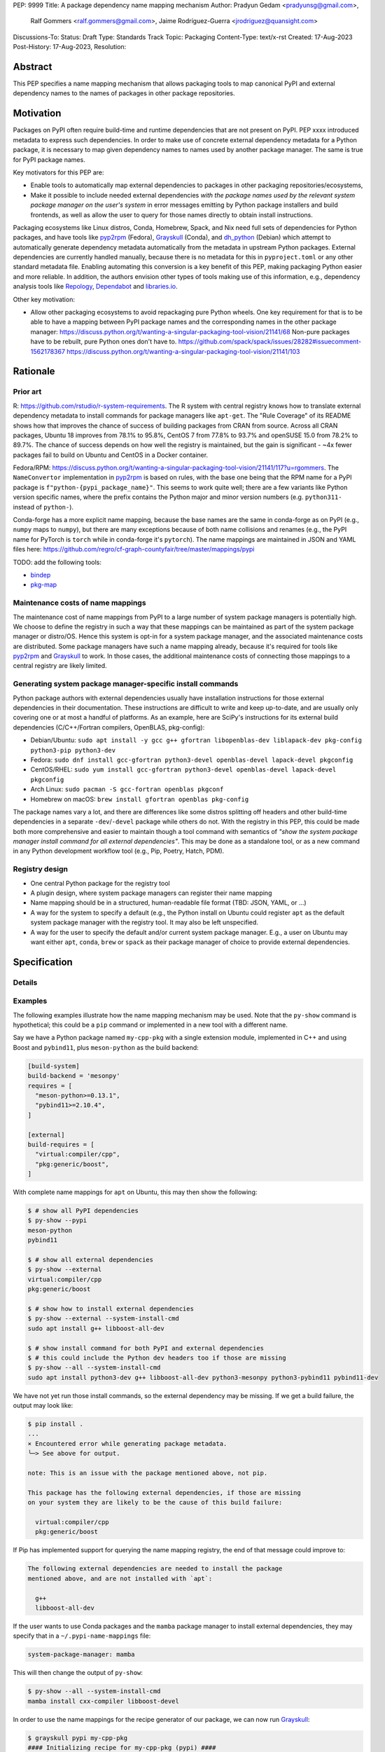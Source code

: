 PEP: 9999
Title: A package dependency name mapping mechanism
Author: Pradyun Gedam <pradyunsg@gmail.com>,
        Ralf Gommers <ralf.gommers@gmail.com>,
        Jaime Rodríguez-Guerra <jrodriguez@quansight.com>
Discussions-To:
Status: Draft
Type: Standards Track
Topic: Packaging
Content-Type: text/x-rst
Created: 17-Aug-2023
Post-History: 17-Aug-2023,
Resolution:


Abstract
========

This PEP specifies a name mapping mechanism that allows packaging tools to map
canonical PyPI and external dependency names to the names of packages in other
package repositories.


Motivation
==========

Packages on PyPI often require build-time and runtime dependencies that are not
present on PyPI. PEP xxxx introduced metadata to express such dependencies. In
order to make use of concrete external dependency metadata for a Python
package, it is necessary to map given dependency names to names used by another
package manager. The same is true for PyPI package names.

Key motivators for this PEP are:

- Enable tools to automatically map external dependencies to packages in other
  packaging repositories/ecosystems,
- Make it possible to include needed external dependencies *with the package
  names used by the relevant system package manager on the user's system* in
  error messages emitting by Python package installers and build frontends,
  as well as allow the user to query for those names directly to obtain install
  instructions.

Packaging ecosystems like Linux distros, Conda, Homebrew, Spack, and Nix need
full sets of dependencies for Python packages, and have tools like pyp2rpm_
(Fedora), Grayskull_ (Conda), and dh_python_ (Debian) which attempt to
automatically generate dependency metadata automatically from the metadata in
upstream Python packages. External dependencies are currently handled manually,
because there is no metadata for this in ``pyproject.toml`` or any other
standard metadata file. Enabling automating this conversion is a key benefit of
this PEP, making packaging Python easier and more reliable. In addition, the
authors envision other types of tools making use of this information, e.g.,
dependency analysis tools like Repology_, Dependabot_ and libraries.io_.


Other key motivation:

- Allow other packaging ecosystems to avoid repackaging pure Python wheels.
  One key requirement for that is to be able to have a mapping between PyPI
  package names and the corresponding names in the other package manager:
  https://discuss.python.org/t/wanting-a-singular-packaging-tool-vision/21141/68
  Non-pure packages have to be rebuilt, pure Python ones don't have to.
  https://github.com/spack/spack/issues/28282#issuecomment-1562178367
  https://discuss.python.org/t/wanting-a-singular-packaging-tool-vision/21141/103


Rationale
=========

Prior art
---------
R: https://github.com/rstudio/r-system-requirements. The R system with central
registry knows how to translate external dependency metadata to install
commands for package managers like ``apt-get``. The "Rule Coverage" of its
README shows how that improves the chance of success of building packages from
CRAN from source. Across all CRAN packages, Ubuntu 18 improves from 78.1% to
95.8%, CentOS 7 from 77.8% to 93.7% and openSUSE 15.0 from 78.2% to 89.7%. The
chance of success depends on how well the registry is maintained, but the gain
is significant - ~4x fewer packages fail to build on Ubuntu and CentOS in a
Docker container.

Fedora/RPM:
https://discuss.python.org/t/wanting-a-singular-packaging-tool-vision/21141/117?u=rgommers.
The ``NameConvertor`` implementation in pyp2rpm_ is based on rules, with the
base one being that the RPM name for a PyPI package is
``f"python-{pypi_package_name}"``. This seems to work quite well; there are a
few variants like Python version specific names, where the prefix contains the
Python major and minor version numbers (e.g. ``python311-`` instead of
``python-``).

Conda-forge has a more explicit name mapping, because the base names are the
same in conda-forge as on PyPI (e.g., ``numpy`` maps to ``numpy``), but there
are many exceptions because of both name collisions and renames (e.g., the PyPI
name for PyTorch is ``torch`` while in conda-forge it's ``pytorch``). The name
mappings are maintained in JSON and YAML files here:
https://github.com/regro/cf-graph-countyfair/tree/master/mappings/pypi

TODO: add the following tools:

- `bindep <https://pypi.org/project/bindep/>`__
- `pkg-map <https://docs.openstack.org/diskimage-builder/latest/elements/pkg-map/README.html>`__


Maintenance costs of name mappings
----------------------------------

The maintenance cost of name mappings from PyPI to a large number of system
package managers is potentially high. We choose to define the registry in such
a way that these mappings can be maintained as part of the system package
manager or distro/OS. Hence this system is opt-in for a system package manager,
and the associated maintenance costs are distributed. Some package managers
have such a name mapping already, because it's required for tools like pyp2rpm_
and Grayskull_ to work. In those cases, the additional maintenance costs of
connecting those mappings to a central registry are likely limited.


Generating system package manager-specific install commands
-----------------------------------------------------------

Python package authors with external dependencies usually have installation
instructions for those external dependencies in their documentation. These
instructions are difficult to write and keep up-to-date, and are usually only
covering one or at most a handful of platforms. As an example, here are SciPy's
instructions for its external build dependencies (C/C++/Fortran compilers,
OpenBLAS, pkg-config):

- Debian/Ubuntu: ``sudo apt install -y gcc g++ gfortran libopenblas-dev liblapack-dev pkg-config python3-pip python3-dev``
- Fedora: ``sudo dnf install gcc-gfortran python3-devel openblas-devel lapack-devel pkgconfig``
- CentOS/RHEL: ``sudo yum install gcc-gfortran python3-devel openblas-devel lapack-devel pkgconfig``
- Arch Linux: ``sudo pacman -S gcc-fortran openblas pkgconf``
- Homebrew on macOS: ``brew install gfortran openblas pkg-config``

The package names vary a lot, and there are differences like some distros
splitting off headers and other build-time dependencies in a separate
``-dev``/``-devel`` package while others do not. With the registry in this PEP,
this could be made both more comprehensive and easier to maintain though a tool
command with semantics of *"show the system package manager install command for
all external dependencies"*. This may be done as a standalone tool, or as a new
command in any Python development workflow tool (e.g., Pip, Poetry, Hatch, PDM).


Registry design
---------------

- One central Python package for the registry tool
- A plugin design, where system package managers can register their name mapping
- Name mapping should be in a structured, human-readable file format (TBD:
  JSON, YAML, or ...)
- A way for the system to specify a default (e.g., the Python install on Ubuntu
  could register ``apt`` as the default system package manager with the
  registry tool. It may also be left unspecified.
- A way for the user to specify the default and/or current system package
  manager. E.g., a user on Ubuntu may want either ``apt``, ``conda``, ``brew``
  or ``spack`` as their package manager of choice to provide external
  dependencies.


Specification
=============



Details
-------

Examples
--------

The following examples illustrate how the name mapping mechanism may be used.
Note that the ``py-show`` command is hypothetical; this could be a ``pip``
command or implemented in a new tool with a different name.

Say we have a Python package named ``my-cpp-pkg`` with a single extension
module, implemented in C++ and using Boost and ``pybind11``, plus
``meson-python`` as the build backend:

.. code:: toml

    [build-system]
    build-backend = 'mesonpy'
    requires = [
      "meson-python>=0.13.1",
      "pybind11>=2.10.4",
    ]

    [external]
    build-requires = [
      "virtual:compiler/cpp",
      "pkg:generic/boost",
    ]

With complete name mappings for ``apt`` on Ubuntu, this may then show the
following:

.. code:: bash

    $ # show all PyPI dependencies
    $ py-show --pypi
    meson-python
    pybind11

    $ # show all external dependencies
    $ py-show --external
    virtual:compiler/cpp
    pkg:generic/boost

    $ # show how to install external dependencies
    $ py-show --external --system-install-cmd
    sudo apt install g++ libboost-all-dev

    $ # show install command for both PyPI and external dependencies
    $ # this could include the Python dev headers too if those are missing
    $ py-show --all --system-install-cmd
    sudo apt install python3-dev g++ libboost-all-dev python3-mesonpy python3-pybind11 pybind11-dev

We have not yet run those install commands, so the external dependency may be
missing. If we get a build failure, the output may look like:

.. code::

    $ pip install .
    ...
    × Encountered error while generating package metadata.
    ╰─> See above for output.

    note: This is an issue with the package mentioned above, not pip.

    This package has the following external dependencies, if those are missing
    on your system they are likely to be the cause of this build failure:

      virtual:compiler/cpp
      pkg:generic/boost

If Pip has implemented support for querying the name mapping registry, the end
of that message could improve to:

.. code:: bash

    The following external dependencies are needed to install the package
    mentioned above, and are not installed with `apt`:

      g++
      libboost-all-dev

If the user wants to use Conda packages and the ``mamba`` package manager to
install external dependencies, they may specify that in a
``~/.pypi-name-mappings`` file:

.. code::

    system-package-manager: mamba

This will then change the output of ``py-show``:

.. code:: bash

    $ py-show --all --system-install-cmd
    mamba install cxx-compiler libboost-devel

In order to use the name mappings for the recipe generator of our package, we
can now run Grayskull_:

.. code::

    $ grayskull pypi my-cpp-pkg
    #### Initializing recipe for my-cpp-pkg (pypi) ####

    Recovering metadata from pypi...
    Starting the download of the sdist package my-cpp-pkg
    my-cpp-pkg 100% Time:  0:00:10   5.3 MiB/s|###########|
    Checking for pyproject.toml
    ...

    Build requirements:
      - python                                 # [build_platform != target_platform]
      - cross-python_{{ target_platform }}     # [build_platform != target_platform]
      - meson-python >= 0.13.1                 # [build_platform != target_platform]
      - pybind11 >= 2.10.4                     # [build_platform != target_platform]
      - ninja                                  # [build_platform != target_platform]
      - libboost-devel                         # [build_platform != target_platform]
      - {{ compiler('cxx') }}
    Host requirements:
      - python
      - meson-python >=0.13.1
      - pybind11 >=2.10.4
      - ninja
      - libboost-devel
    Run requirements:
      - python

    #### Recipe generated on /path/to/recipe/dir for my-cpp-pkg ####



Backwards Compatibility
=======================

There is no impact on backwards compatibility.


Security Implications
=====================


How to Teach This
=================


Reference Implementation
========================

TODO: link to proof-of-concept implementation for Grayskull.


Rejected Ideas
==============


Open Issues
===========

References
==========



Copyright
=========

This document is placed in the public domain or under the
CC0-1.0-Universal license, whichever is more permissive.


.. _PyPI: https://pypi.org
.. _core metadata: https://packaging.python.org/specifications/core-metadata/
.. _setuptools: https://setuptools.readthedocs.io/
.. _setuptools metadata: https://setuptools.readthedocs.io/en/latest/setuptools.html#metadata
.. _SPDX: https://spdx.dev/
.. _PURL: https://github.com/package-url/purl-spec/
.. _vers: https://github.com/package-url/purl-spec/blob/version-range-spec/VERSION-RANGE-SPEC.rst
.. _vers implementation for PURL: https://github.com/package-url/purl-spec/pull/139
.. _pyp2rpm: https://github.com/fedora-python/pyp2rpm
.. _Grayskull: https://github.com/conda/grayskull
.. _dh_python: https://www.debian.org/doc/packaging-manuals/python-policy/index.html#dh-python
.. _Repology: https://repology.org/
.. _Dependabot: https://github.com/dependabot
.. _libraries.io: https://libraries.io/
.. _crossenv: https://github.com/benfogle/crossenv
.. _Python Packaging User Guide: https://packaging.python.org
.. _pyOpenSci Python Open Source Package Development Guide: https://www.pyopensci.org/python-package-guide/
.. _Scikit-HEP packaging guide: https://scikit-hep.org/developer/packaging


..
   Local Variables:
   mode: indented-text
   indent-tabs-mode: nil
   sentence-end-double-space: t
   fill-column: 70
   coding: utf-8
   End:
